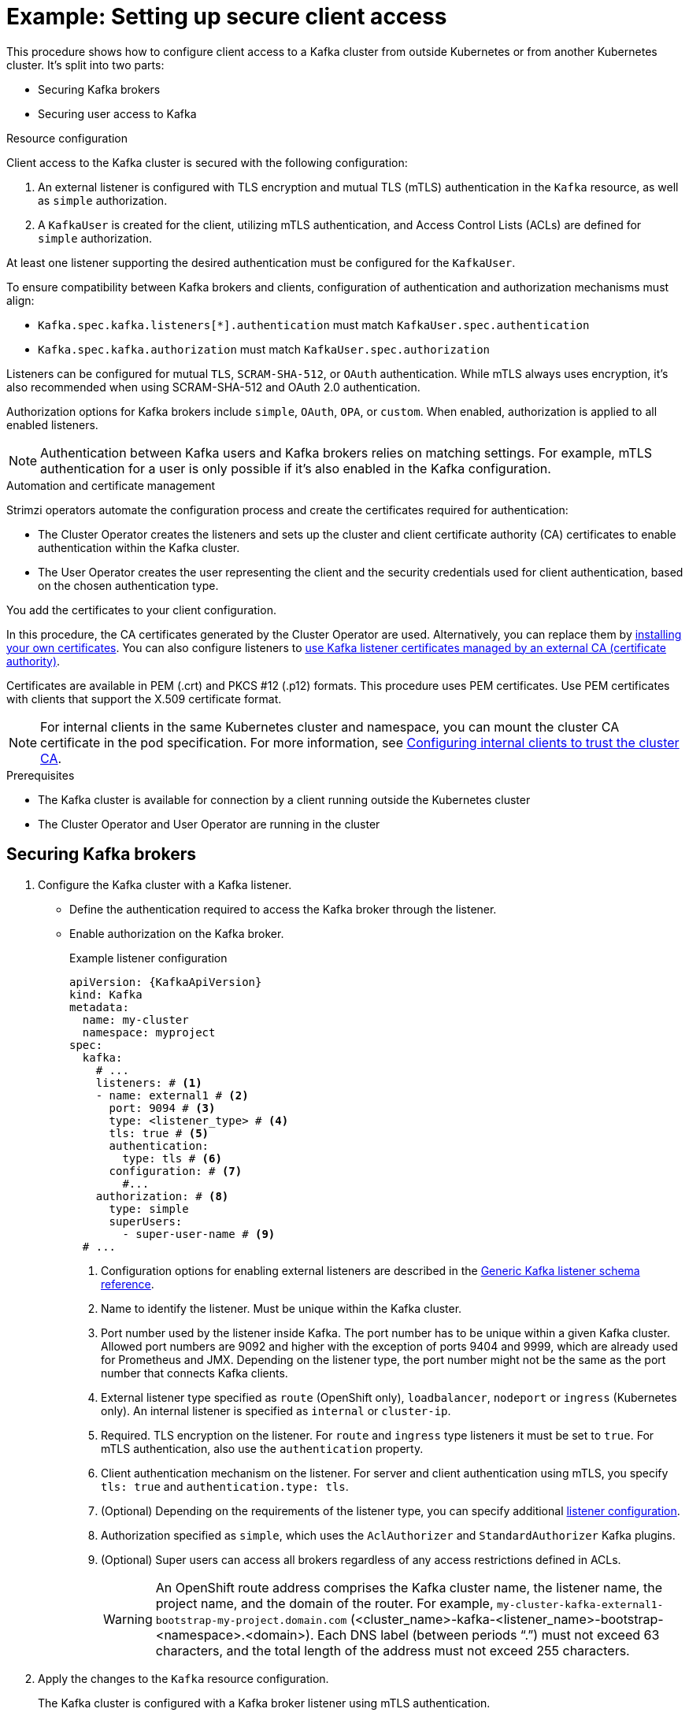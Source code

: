 // Module included in the following assemblies:
//
// deploying/assembly-securing-access.adoc

[id='setup-external-clients-{context}']
= Example: Setting up secure client access

[role="_abstract"]
This procedure shows how to configure client access to a Kafka cluster from outside Kubernetes or from another Kubernetes cluster.
It's split into two parts:

* Securing Kafka brokers
* Securing user access to Kafka

.Resource configuration

Client access to the Kafka cluster is secured with the following configuration:

. An external listener is configured with TLS encryption and mutual TLS (mTLS) authentication in the `Kafka` resource, as well as `simple` authorization.
. A `KafkaUser` is created for the client, utilizing mTLS authentication, and Access Control Lists (ACLs) are defined for `simple` authorization.

At least one listener supporting the desired authentication must be configured for the `KafkaUser`.

To ensure compatibility between Kafka brokers and clients, configuration of authentication and authorization mechanisms must align:

* `Kafka.spec.kafka.listeners[*].authentication` must match `KafkaUser.spec.authentication`
* `Kafka.spec.kafka.authorization` must match `KafkaUser.spec.authorization`

Listeners can be configured for mutual `TLS`, `SCRAM-SHA-512`, or `OAuth` authentication. 
While mTLS always uses encryption, it's also recommended when using SCRAM-SHA-512 and OAuth 2.0 authentication.

Authorization options for Kafka brokers include `simple`, `OAuth`, `OPA`, or `custom`. 
When enabled, authorization is applied to all enabled listeners.

NOTE: Authentication between Kafka users and Kafka brokers relies on matching settings.
For example, mTLS authentication for a user is only possible if it's also enabled in the Kafka configuration.

.Automation and certificate management

Strimzi operators automate the configuration process and create the certificates required for authentication:

* The Cluster Operator creates the listeners and sets up the cluster and client certificate authority (CA) certificates to enable authentication within the Kafka cluster.
* The User Operator creates the user representing the client and the security credentials used for client authentication, based on the chosen authentication type.

You add the certificates to your client configuration.

In this procedure, the CA certificates generated by the Cluster Operator are used.
Alternatively, you can replace them by xref:installing-your-own-ca-certificates-str[installing your own certificates].
You can also configure listeners to xref:proc-installing-certs-per-listener-{context}[use Kafka listener certificates managed by an external CA (certificate authority)].

Certificates are available in PEM (.crt) and PKCS #12 (.p12) formats.
This procedure uses PEM certificates.
Use PEM certificates with clients that support the X.509 certificate format.

NOTE: For internal clients in the same Kubernetes cluster and namespace, you can mount the cluster CA certificate in the pod specification.
For more information, see xref:configuring-internal-clients-to-trust-cluster-ca-{context}[Configuring internal clients to trust the cluster CA].

.Prerequisites

* The Kafka cluster is available for connection by a client running outside the Kubernetes cluster
* The Cluster Operator and User Operator are running in the cluster

[id='proc-securing-kafka-{context}']
== Securing Kafka brokers

. Configure the Kafka cluster with a Kafka listener.
+
* Define the authentication required to access the Kafka broker through the listener.
* Enable authorization on the Kafka broker.
+
.Example listener configuration
[source,yaml,subs="+attributes"]
----
apiVersion: {KafkaApiVersion}
kind: Kafka
metadata:
  name: my-cluster
  namespace: myproject
spec:
  kafka:
    # ...
    listeners: # <1>
    - name: external1 # <2>
      port: 9094 # <3>
      type: <listener_type> # <4>
      tls: true # <5>
      authentication:
        type: tls # <6>
      configuration: # <7>
        #...
    authorization: # <8>
      type: simple
      superUsers:
        - super-user-name # <9>
  # ...
----
<1> Configuration options for enabling external listeners are described in the link:{BookURLConfiguring}#type-GenericKafkaListener-reference[Generic Kafka listener schema reference^].
<2> Name to identify the listener. Must be unique within the Kafka cluster.
<3> Port number used by the listener inside Kafka. The port number has to be unique within a given Kafka cluster. Allowed port numbers are 9092 and higher with the exception of ports 9404 and 9999, which are already used for Prometheus and JMX. Depending on the listener type, the port number might not be the same as the port number that connects Kafka clients.
<4> External listener type specified as `route` (OpenShift only), `loadbalancer`, `nodeport` or `ingress` (Kubernetes only). An internal listener is specified as `internal` or `cluster-ip`.
<5> Required. TLS encryption on the listener. For `route` and `ingress` type listeners it must be set to `true`. For mTLS authentication, also use the `authentication` property. 
<6> Client authentication mechanism on the listener. For server and client authentication using mTLS, you specify `tls: true` and `authentication.type: tls`. 
<7> (Optional) Depending on the requirements of the listener type, you can specify additional link:{BookURLConfiguring}#type-GenericKafkaListenerConfiguration-reference[listener configuration^].
<8> Authorization specified as `simple`, which uses the `AclAuthorizer` and `StandardAuthorizer` Kafka plugins.
<9> (Optional) Super users can access all brokers regardless of any access restrictions defined in ACLs.
+
WARNING: An OpenShift route address comprises the Kafka cluster name, the listener name, the project name, and the domain of the router.
For example, `my-cluster-kafka-external1-bootstrap-my-project.domain.com` (<cluster_name>-kafka-<listener_name>-bootstrap-<namespace>.<domain>). 
Each DNS label (between periods "`.`") must not exceed 63 characters, and the total length of the address must not exceed 255 characters.

. Apply the changes to the `Kafka` resource configuration.
+
The Kafka cluster is configured with a Kafka broker listener using mTLS authentication.
+
A service is created for each Kafka broker pod.
+
A service is created to serve as the _bootstrap address_ for connection to the Kafka cluster.
+
A service is also created as the _external bootstrap address_ for external connection to the Kafka cluster using `nodeport` listeners.
+
The cluster CA certificate to verify the identity of the kafka brokers is also created in the secret `<cluster_name>-cluster-ca-cert`.
+
NOTE: If you scale your Kafka cluster while using external listeners, it might trigger a rolling update of all Kafka brokers. This depends on the configuration.

. Retrieve the bootstrap address you can use to access the Kafka cluster from the status of the `Kafka` resource.
+
[source,shell]
kubectl get kafka <kafka_cluster_name> -o=jsonpath='{.status.listeners[?(@.name=="<listener_name>")].bootstrapServers}{"\n"}'
+
For example:
+
[source,shell]
kubectl get kafka my-cluster -o=jsonpath='{.status.listeners[?(@.name=="external")].bootstrapServers}{"\n"}'
+
Use the bootstrap address in your Kafka client to connect to the Kafka cluster.

[id='proc-configuring-secure-kafka-user-{context}']
== Securing user access to Kafka

. Create or modify a user representing the client that requires access to the Kafka cluster.
+
* Specify the same authentication type as the `Kafka` listener.
* Specify the authorization ACLs for `simple` authorization.
+
.Example user configuration
[source,yaml,subs="+attributes"]
----
apiVersion: {KafkaUserApiVersion}
kind: KafkaUser
metadata:
  name: my-user
  labels:
    strimzi.io/cluster: my-cluster # <1>
spec:
  authentication:
    type: tls # <2>
  authorization:
    type: simple
    acls: # <3>
      - resource:
          type: topic
          name: my-topic
          patternType: literal
        operations:
          - Describe
          - Read
      - resource:
          type: group
          name: my-group
          patternType: literal
        operations:
          - Read
----
<1> The label must match the label of the Kafka cluster.
<2> Authentication specified as mutual `tls`.
<3> Simple authorization requires an accompanying list of ACL rules to apply to the user.
The rules define the operations allowed on Kafka resources based on the _username_ (`my-user`).

. Apply the changes to the `KafkaUser` resource configuration.
+
The user is created, as well as a secret with the same name as the `KafkaUser` resource.
The secret contains a public and private key for mTLS authentication.
+
.Example secret
[source,yaml,subs="+attributes"]
----
apiVersion: v1
kind: Secret
metadata:
  name: my-user
  labels:
    strimzi.io/kind: KafkaUser
    strimzi.io/cluster: my-cluster
type: Opaque
data:
  ca.crt: <public_key> # Public key of the clients CA
  user.crt: <user_certificate> # Public key of the user
  user.key: <user_private_key> # Private key of the user
  user.p12: <store> # PKCS #12 store for user certificates and keys
  user.password: <password_for_store> # Protects the PKCS #12 store
----

. Extract the cluster CA certificate from the `<cluster_name>-cluster-ca-cert` secret of the Kafka cluster.
+
[source,shell]
kubectl get secret <cluster_name>-cluster-ca-cert -o jsonpath='{.data.ca\.crt}' | base64 -d > ca.crt

. Extract the user CA certificate from the `<user_name>` secret.
+
[source,shell]
kubectl get secret <user_name> -o jsonpath='{.data.user\.crt}' | base64 -d > user.crt

. Extract the private key of the user from the `<user_name>` secret.
+
[source,shell]
kubectl get secret <user_name> -o jsonpath='{.data.user\.key}' | base64 -d > user.key

. Configure your client with the bootstrap address hostname and port for connecting to the Kafka cluster:
+
[source,env,subs="+attributes"]
----
props.put(ConsumerConfig.BOOTSTRAP_SERVERS_CONFIG, "<hostname>:<port>");
----

. Configure your client with the truststore credentials to verify the identity of the Kafka cluster.
+
Specify the public cluster CA certificate.  
+
.Example truststore configuration
[source,env,subs="+attributes"]
----
props.put(CommonClientConfigs.SECURITY_PROTOCOL_CONFIG, "SSL");
props.put(SslConfigs.SSL_TRUSTSTORE_TYPE_CONFIG, "PEM");
props.put(SslConfigs.SSL_TRUSTSTORE_CERTIFICATES_CONFIG, "<ca.crt_file_content>");
----
+
SSL is the specified security protocol for mTLS authentication.
Specify `SASL_SSL` for SCRAM-SHA-512 authentication over TLS.
PEM is the file format of the truststore. 

. Configure your client with the keystore credentials to verify the user when connecting to the Kafka cluster.
+
Specify the public certificate and private key. 
+
.Example keystore configuration
[source,env,subs="+attributes"]
----
props.put(CommonClientConfigs.SECURITY_PROTOCOL_CONFIG, "SSL");
props.put(SslConfigs.SSL_KEYSTORE_TYPE_CONFIG, "PEM");
props.put(SslConfigs.SSL_KEYSTORE_CERTIFICATE_CHAIN_CONFIG, "<user.crt_file_content>");
props.put(SslConfigs.SSL_KEYSTORE_KEY_CONFIG, "<user.key_file_content>");
----
+
Add the keystore certificate and the private key directly to the configuration.
Add as a single-line format.
Between the `BEGIN CERTIFICATE` and `END CERTIFICATE` delimiters, start with a newline character (`\n`).
End each line from the original certificate with `\n` too.
+
.Example keystore configuration
[source,env,subs="+attributes"]
----
props.put(SslConfigs.SSL_KEYSTORE_CERTIFICATE_CHAIN_CONFIG, "-----BEGIN CERTIFICATE----- \n<user_certificate_content_line_1>\n<user_certificate_content_line_n>\n-----END CERTIFICATE---");
props.put(SslConfigs.SSL_KEYSTORE_KEY_CONFIG, "----BEGIN PRIVATE KEY-----\n<user_key_content_line_1>\n<user_key_content_line_n>\n-----END PRIVATE KEY-----");
----